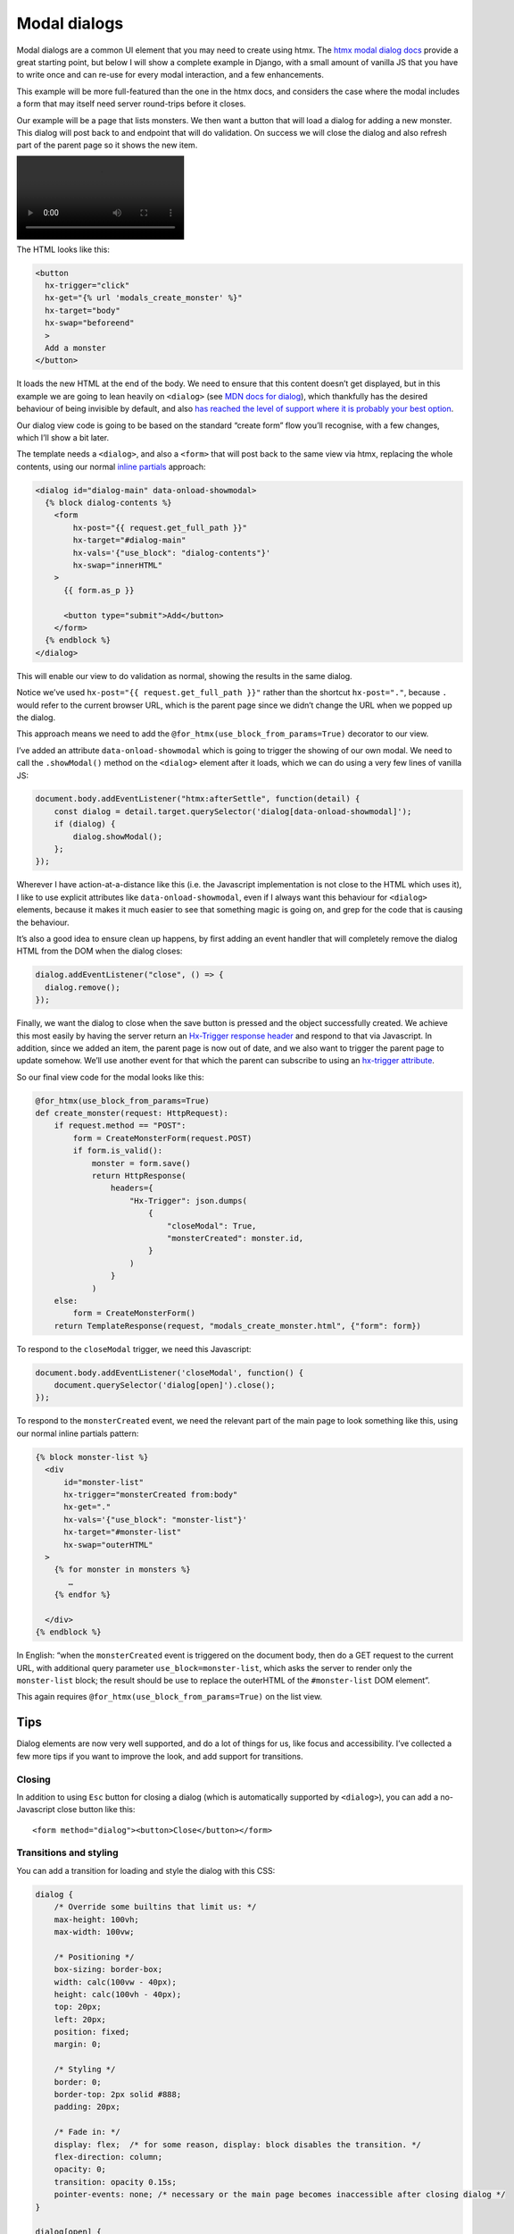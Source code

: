 Modal dialogs
=============

Modal dialogs are a common UI element that you may need to create using htmx.
The `htmx modal dialog docs <https://htmx.org/examples/modal-custom/>`_ provide
a great starting point, but below I will show a complete example in Django, with
a small amount of vanilla JS that you have to write once and can re-use for
every modal interaction, and a few enhancements.

This example will be more full-featured than the one in the htmx docs, and
considers the case where the modal includes a form that may itself need server
round-trips before it closes.

Our example will be a page that lists monsters. We then want a button that will
load a dialog for adding a new monster. This dialog will post back to and endpoint that will do validation. On success we will close the dialog and also refresh part of the parent page so it shows the new item.

.. image:: images/htmx_modals.mp4

The HTML looks like this:

.. code-block:: html

   <button
     hx-trigger="click"
     hx-get="{% url 'modals_create_monster' %}"
     hx-target="body"
     hx-swap="beforeend"
     >
     Add a monster
   </button>


It loads the new HTML at the end of the body. We need to ensure that this
content doesn’t get displayed, but in this example we are going to lean heavily
on ``<dialog>`` (see `MDN docs for dialog
<https://developer.mozilla.org/en-US/docs/Web/HTML/Element/dialog>`_), which
thankfully has the desired behaviour of being invisible by default, and also
`has reached the level of support where it is probably your best option
<https://www.scottohara.me/blog/2023/01/26/use-the-dialog-element.html>`_.

Our dialog view code is going to be based on the standard “create form” flow you’ll
recognise, with a few changes, which I’ll show a bit later.

The template needs a ``<dialog>``, and also a ``<form>`` that will post back to
the same view via htmx, replacing the whole contents, using our normal `inline
partials <./inline_partials.rst>`_ approach:

.. code-block:: html

   <dialog id="dialog-main" data-onload-showmodal>
     {% block dialog-contents %}
       <form
           hx-post="{{ request.get_full_path }}"
           hx-target="#dialog-main"
           hx-vals='{"use_block": "dialog-contents"}'
           hx-swap="innerHTML"
       >
         {{ form.as_p }}

         <button type="submit">Add</button>
       </form>
     {% endblock %}
   </dialog>


This will enable our view to do validation as normal, showing the results in the
same dialog.

Notice we’ve used ``hx-post="{{ request.get_full_path }}"`` rather than the
shortcut ``hx-post="."``, because ``.`` would refer to the current browser URL,
which is the parent page since we didn’t change the URL when we popped up the
dialog.

This approach means we need to add the ``@for_htmx(use_block_from_params=True)``
decorator to our view.



I’ve added an attribute ``data-onload-showmodal`` which is going to trigger the
showing of our own modal. We need to call the ``.showModal()`` method on the
``<dialog>`` element after it loads, which we can do using a very few lines of
vanilla JS:

.. code-block:: javascript

    document.body.addEventListener("htmx:afterSettle", function(detail) {
        const dialog = detail.target.querySelector('dialog[data-onload-showmodal]');
        if (dialog) {
            dialog.showModal();
        };
    });

Wherever I have action-at-a-distance like this (i.e. the Javascript
implementation is not close to the HTML which uses it), I like to use explicit
attributes like ``data-onload-showmodal``, even if I always want this behaviour
for ``<dialog>`` elements, because it makes it much easier to see that something
magic is going on, and grep for the code that is causing the behaviour.

It’s also a good idea to ensure clean up happens, by first adding an event
handler that will completely remove the dialog HTML from the DOM when the dialog
closes:

.. code-block:: javascript

   dialog.addEventListener("close", () => {
     dialog.remove();
   });


Finally, we want the dialog to close when the save button is pressed and the
object successfully created. We achieve this most easily by having the server
return an `Hx-Trigger response header <https://htmx.org/headers/hx-trigger/>`_
and respond to that via Javascript. In addition, since we added an item, the
parent page is now out of date, and we also want to trigger the parent page to
update somehow. We’ll use another event for that which the parent can subscribe
to using an `hx-trigger attribute <https://htmx.org/attributes/hx-trigger/>`_.

So our final view code for the modal looks like this:

.. code-block:: python

   @for_htmx(use_block_from_params=True)
   def create_monster(request: HttpRequest):
       if request.method == "POST":
           form = CreateMonsterForm(request.POST)
           if form.is_valid():
               monster = form.save()
               return HttpResponse(
                   headers={
                       "Hx-Trigger": json.dumps(
                           {
                               "closeModal": True,
                               "monsterCreated": monster.id,
                           }
                       )
                   }
               )
       else:
           form = CreateMonsterForm()
       return TemplateResponse(request, "modals_create_monster.html", {"form": form})


To respond to the ``closeModal`` trigger, we need this Javascript:

.. code-block:: javascript

    document.body.addEventListener('closeModal', function() {
        document.querySelector('dialog[open]').close();
    });

To respond to the ``monsterCreated`` event, we need the relevant part of the
main page to look something like this, using our normal inline partials pattern:

.. code-block:: html

   {% block monster-list %}
     <div
         id="monster-list"
         hx-trigger="monsterCreated from:body"
         hx-get="."
         hx-vals='{"use_block": "monster-list"}'
         hx-target="#monster-list"
         hx-swap="outerHTML"
     >
       {% for monster in monsters %}
          …
       {% endfor %}

     </div>
   {% endblock %}

In English: “when the ``monsterCreated`` event is triggered on the document
body, then do a GET request to the current URL, with additional query parameter
``use_block=monster-list``, which asks the server to render only the
``monster-list`` block; the result should be use to replace the outerHTML of the
``#monster-list`` DOM element”.

This again requires ``@for_htmx(use_block_from_params=True)`` on the list view.


Tips
----

Dialog elements are now very well supported, and do a lot of things for us, like
focus and accessibility. I’ve collected a few more tips if you want to improve
the look, and add support for transitions.

Closing
~~~~~~~

In addition to using ``Esc`` button for closing a dialog (which is automatically
supported by ``<dialog>``), you can add a no-Javascript close button like this::

  <form method="dialog"><button>Close</button></form>


Transitions and styling
~~~~~~~~~~~~~~~~~~~~~~~

You can add a transition for loading and style the dialog with this CSS:

.. code-block:: CSS

   dialog {
       /* Override some builtins that limit us: */
       max-height: 100vh;
       max-width: 100vw;

       /* Positioning */
       box-sizing: border-box;
       width: calc(100vw - 40px);
       height: calc(100vh - 40px);
       top: 20px;
       left: 20px;
       position: fixed;
       margin: 0;

       /* Styling */
       border: 0;
       border-top: 2px solid #888;
       padding: 20px;

       /* Fade in: */
       display: flex;  /* for some reason, display: block disables the transition. */
       flex-direction: column;
       opacity: 0;
       transition: opacity 0.15s;
       pointer-events: none; /* necessary or the main page becomes inaccessible after closing dialog */
   }

   dialog[open] {
       opacity: 1;
       pointer-events: inherit;
   }

   dialog::backdrop {
       background-color: #0008;
   }


(Thanks to `this Stackoverflow answer
<https://stackoverflow.com/questions/24991072/how-to-fade-in-a-html5-dialog/64708195#64708195>`_)

Reusing
~~~~~~~

If you have a standard dialog format you want to use, you can use normal Django
template inheritance to define your modal templates, with the ``<dialog>`` in
the parent and blocks to override for the content.

Related patterns
----------------

If your modal is simply a confirmation prompt, I would instead use the
`hx-confirm <https://htmx.org/attributes/hx-confirm/>`_, or build something using
the `hx:confirm event <https://htmx.org/events/#htmx:confirm>`_.

Full code
---------

- `view <./code/htmx_patterns/views/modals.py>`__
- `main template <./code/htmx_patterns/templates/modals_main.html>`__
- `modal template <./code/htmx_patterns/templates/modals_create_monster.html>`__
- `Javsacript <./code/htmx_patterns/static/js/modals.js>`__
- `CSS <./code/htmx_patterns/static/css/modals.css>`__
- `decorator <./code/htmx_patterns/utils.py>`__
